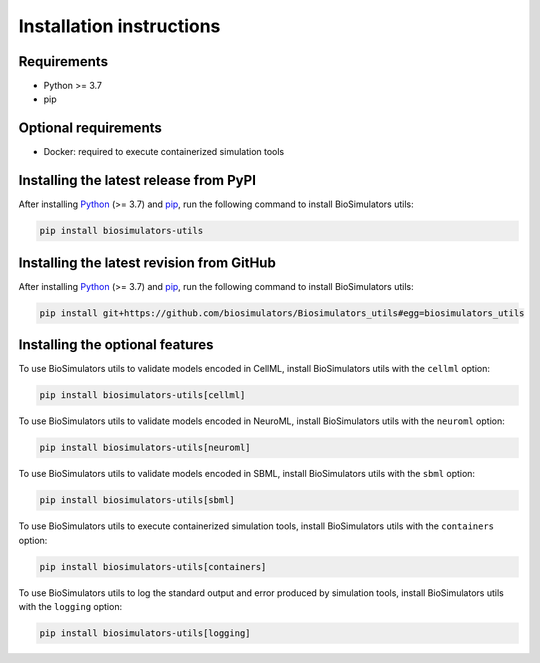 Installation instructions
=========================

Requirements
---------------------------------------

* Python >= 3.7
* pip


Optional requirements
---------------------------------------

* Docker: required to execute containerized simulation tools


Installing the latest release from PyPI
---------------------------------------

After installing `Python <https://www.python.org/downloads/>`_ (>= 3.7) and `pip <https://pip.pypa.io/>`_, run the following command to install BioSimulators utils:

.. code-block:: text

    pip install biosimulators-utils


Installing the latest revision from GitHub
-------------------------------------------

After installing `Python <https://www.python.org/downloads/>`_ (>= 3.7) and `pip <https://pip.pypa.io/>`_, run the following command to install BioSimulators utils:

.. code-block:: text

    pip install git+https://github.com/biosimulators/Biosimulators_utils#egg=biosimulators_utils


Installing the optional features
--------------------------------

To use BioSimulators utils to validate models encoded in CellML, install BioSimulators utils with the ``cellml`` option:

.. code-block:: text

    pip install biosimulators-utils[cellml]

To use BioSimulators utils to validate models encoded in NeuroML, install BioSimulators utils with the ``neuroml`` option:

.. code-block:: text

    pip install biosimulators-utils[neuroml]

To use BioSimulators utils to validate models encoded in SBML, install BioSimulators utils with the ``sbml`` option:

.. code-block:: text

    pip install biosimulators-utils[sbml]

To use BioSimulators utils to execute containerized simulation tools, install BioSimulators utils with the ``containers`` option:

.. code-block:: text

    pip install biosimulators-utils[containers]


To use BioSimulators utils to log the standard output and error produced by simulation tools, install BioSimulators utils with the ``logging`` option:

.. code-block:: text

    pip install biosimulators-utils[logging]
